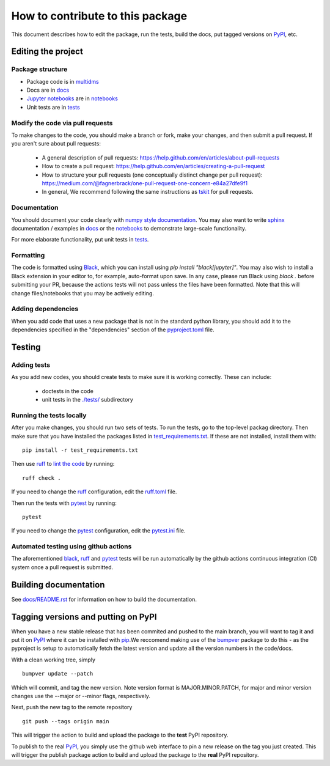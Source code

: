 =====================================
How to contribute to this package
=====================================

This document describes how to edit the package, run the tests, build the docs, put tagged versions on PyPI_, etc.

Editing the project
---------------------

Package structure
++++++++++++++++++
- Package code is in `multidms <multidms>`_
- Docs are in docs_
- `Jupyter notebooks`_ are in notebooks_
- Unit tests are in `tests <tests>`_

Modify the code via pull requests
+++++++++++++++++++++++++++++++++++
To make changes to the code, you should make a branch or fork, make your changes, and then submit a pull request.
If you aren't sure about pull requests:

 - A general description of pull requests: https://help.github.com/en/articles/about-pull-requests

 - How to create a pull request: https://help.github.com/en/articles/creating-a-pull-request

 - How to structure your pull requests (one conceptually distinct change per pull request): https://medium.com/@fagnerbrack/one-pull-request-one-concern-e84a27dfe9f1

 - In general, We recommend following the same instructions as `tskit <https://tskit.dev/tskit/docs/stable/development.html#sec-development-workflow-git>`_ for pull requests.


Documentation
+++++++++++++
You should document your code clearly with `numpy style documentation`_.
You may also want to write sphinx_ documentation / examples in docs_ or the notebooks_ to demonstrate large-scale functionality.

For more elaborate functionality, put unit tests in tests_.

Formatting
++++++++++
The code is formatted using `Black <https://black.readthedocs.io/en/stable/index.html>`_, which you can install using `pip install "black[jupyter]"`.
You may also wish to install a Black extension in your editor to, for example, auto-format upon save.
In any case, please run Black using `black .` before submitting your PR, because the actions tests will not pass unless the files have been formatted.
Note that this will change files/notebooks that you may be actively editing.


Adding dependencies
+++++++++++++++++++++
When you add code that uses a new package that is not in the standard python library, you should add it to the dependencies specified in the
"dependencies" section of the `pyproject.toml <pyproject.toml>`_ file.

Testing
---------

Adding tests
++++++++++++++
As you add new codes, you should create tests to make sure it is working correctly.
These can include:

  - doctests in the code

  - unit tests in the `./tests/ <tests>`_ subdirectory

Running the tests locally
++++++++++++++++++++++++++
After you make changes, you should run two sets of tests.
To run the tests, go to the top-level packag directory.
Then make sure that you have installed the packages listed in `test_requirements.txt <test_requirements.txt>`_.
If these are not installed, install them with::

    pip install -r test_requirements.txt

Then use ruff_ to `lint the code <https://en.wikipedia.org/wiki/Lint_%28software%29>`_ by running::

    ruff check .

If you need to change the ruff_ configuration, edit the `ruff.toml <ruff.toml>`_ file.

Then run the tests with pytest_ by running::

    pytest

If you need to change the pytest_ configuration, edit the `pytest.ini <pytest.ini>`_ file.

Automated testing using github actions
++++++++++++++++++++++++++++++++++++++
The aforementioned black_, ruff_ and pytest_ tests will be run automatically
by the github actions continuous integration (CI) system once a pull request is submitted.

Building documentation
------------------------
See `docs/README.rst <docs/README.rst>`_ for information on how to build the documentation.

Tagging versions and putting on PyPI
-------------------------------------
When you have a new stable release that has been commited and pushed to the main branch,
you will want to tag it and put it on PyPI_ where it can be installed with pip_.\
We reccomend making use of the bumpver_ package to do this - as the pyproject is setup to automatically fetch the latest version and
update all the version numbers in the code/docs. 

With a clean working tree, simply ::

    bumpver update --patch

Which will commit, and tag the new version. Note version format is MAJOR.MINOR.PATCH,
for major and minor version changes use the --major or --minor flags, respectively.

Next, push the new tag to the remote repository ::

    git push --tags origin main

This will trigger the action to build and upload
the package to the **test** PyPI repository.

To publish to the real PyPI_, you simply use the github web interface to pin a new release
on the tag you just created. This will trigger the publish package action to build and upload
the package to the **real** PyPI repository.

.. _pytest: https://docs.pytest.org
.. _ruff: https://github.com/charliermarsh/ruff
.. _Travis: https://docs.travis-ci.com
.. _PyPI: https://pypi.org/
.. _pip: https://pip.pypa.io
.. _sphinx: https://sphinxcontrib-napoleon.readthedocs.io/en/latest/example_google.html
.. _tests: tests
.. _docs: docs
.. _notebooks: notebooks
.. _`Jupyter notebooks`: https://jupyter.org/
.. _`__init__.py`: multidms/__init__.py
.. _CHANGELOG: CHANGELOG.rst
.. _twine: https://github.com/pypa/twine
.. _`numpy style documentation`: https://sphinxcontrib-napoleon.readthedocs.io/en/latest/example_numpy.html
.. _nbval: https://nbval.readthedocs.io
.. _bumpver: https://github.com/mbarkhau/bumpver